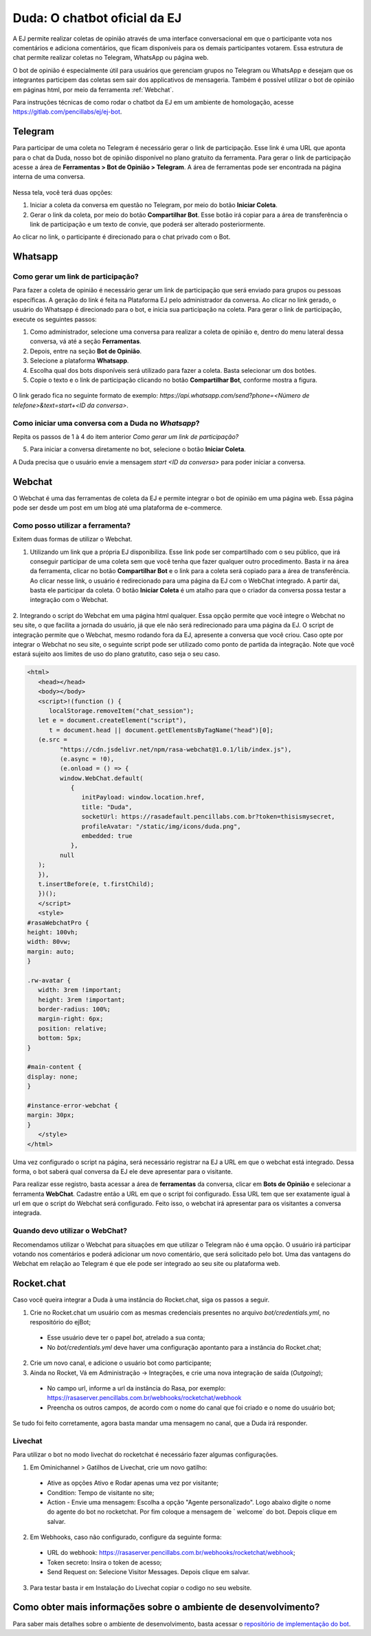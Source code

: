 ##############################
Duda: O chatbot oficial da EJ
##############################

A EJ permite realizar coletas de opinião através de uma interface conversacional em que o
participante vota nos comentários e adiciona comentários,  que ficam disponíveis para os demais
participantes votarem. Essa estrutura de chat permite realizar coletas no Telegram, WhatsApp ou página web.

O bot de opinião é especialmente útil para usuários que gerenciam grupos no Telegram ou WhatsApp e
desejam que os integrantes participem das coletas sem sair dos applicativos de mensageria.
Também é possível utilizar o bot de opinião em páginas html, por meio da ferramenta :ref:`Webchat`.

Para instruções técnicas de como rodar o chatbot da EJ em
um ambiente de homologação, acesse https://gitlab.com/pencillabs/ej/ej-bot.


Telegram
==========================================

Para participar de uma coleta no Telegram é necessário gerar o link de participação. Esse link é
uma URL que aponta para o chat da Duda, nosso bot de opinião disponível no plano gratuito da ferramenta.
Para gerar o link de participação acesse a área de **Ferramentas > Bot de Opinião > Telegram**.
A área de ferramentas pode ser encontrada na página interna de uma conversa.

.. figure:: ../images/ej-bot-de-opiniao.png 


Nessa tela, você terá duas opções:

1. Iniciar a coleta da conversa em questão no Telegram, por meio do botão **Iniciar Coleta**.
2. Gerar o link da coleta, por meio do botão **Compartilhar Bot**. Esse botão irá copiar para a área
   de transferência o link de participação e um texto de convie, que poderá ser alterado posteriormente.

Ao clicar no link, o participante é direcionado para o chat privado com o Bot.

.. figure:: ../images/coleta-telegram.png 
  :align: center


Whatsapp
==========================================

Como gerar um link de participação?
-----------------------------------

Para fazer a coleta de opinião é necessário gerar um link de participação que será enviado para grupos ou pessoas específicas. A geração do 
link é feita na Plataforma EJ pelo administrador da conversa.  Ao clicar no link gerado, o usuário do Whatsapp é direcionado para o bot, e inicia
sua participação na coleta. Para gerar o link de participação, execute os seguintes passos:

1. Como administrador, selecione uma conversa para realizar a coleta de opinião e, dentro do menu lateral dessa conversa, vá até a seção **Ferramentas**.

2. Depois, entre na seção **Bot de Opinião**.

3. Selecione a plataforma **Whatsapp**.

4. Escolha qual dos bots disponíveis será utilizado para fazer a coleta. Basta selecionar um dos botões.

5. Copie o texto e o link de participação clicando no botão **Compartilhar Bot**, conforme mostra a figura.


.. figure:: ../images/ferramenta-chatbot_12.png 
.. figure:: ../images/ferramenta-chatbot-wpp_3.png
.. figure:: ../images/ferramenta-chatbot-wpp_41.png 

O link gerado fica no seguinte formato de exemplo: *https://api.whatsapp.com/send?phone=<Número de telefone>&text=start+<ID da conversa>*.


Como iniciar uma conversa com a Duda no *Whatsapp*?
-----------------------------------------------------

Repita os passos de 1 à 4 do item anterior *Como gerar um link de participação?*

5. Para iniciar a conversa diretamente no bot, selecione o botão **Iniciar Coleta**.

A Duda precisa que o usuário envie a mensagem *start <ID da conversa>* para poder iniciar a conversa. 

.. figure:: ../images/ferramenta-chatbot-wpp_42.png 
.. figure:: ../images/coleta-whatsapp.png
  :align: center 


.. _Webchat:

Webchat
==========================================
O Webchat é uma das ferramentas de coleta da EJ e permite integrar o bot de opinião em uma página web.
Essa página pode ser desde um post em um blog até uma plataforma de e-commerce. 

Como posso utilizar a ferramenta?
----------------------------------

Exitem duas formas de utilizar o Webchat.

1. Utilizando um link que a própria EJ disponibiliza. Esse link pode ser compartilhado com o seu público,
   que irá conseguir participar de uma coleta sem que você tenha que fazer qualquer outro procedimento.
   Basta ir na área da ferramenta, clicar no botão **Compartilhar Bot** e o link para a coleta será 
   copiado para a área de transferência.
   Ao clicar nesse link, o usuário é redirecionado para uma página da EJ com o WebChat integrado. 
   A partir dai, basta ele participar da coleta. 
   O botão **Iniciar Coleta** é um atalho para que o criador da conversa possa testar a integração com o Webchat.

.. figure:: ../images/ej-webchat-integrado.png

2. Integrando o script do Webchat em uma página html qualquer. Essa opção permite que você integre o Webchat no seu site, o que facilita a jornada do usuário, já que ele não será redirecionado para uma página da EJ. O script de integração permite que o Webchat, mesmo rodando fora da EJ, apresente a conversa que você criou.
Caso opte por integrar o Webchat no seu site, o seguinte script pode ser utilizado como ponto de partida da integração. Note que você estará sujeito aos limites de uso do plano gratutito, caso seja o seu caso.

.. code-block:: html

   <html>
      <head></head>
      <body></body>
      <script>!(function () {
         localStorage.removeItem("chat_session");
      let e = document.createElement("script"),
         t = document.head || document.getElementsByTagName("head")[0];
      (e.src =
            "https://cdn.jsdelivr.net/npm/rasa-webchat@1.0.1/lib/index.js"),
            (e.async = !0),
            (e.onload = () => {
            window.WebChat.default(
               {
                  initPayload: window.location.href,
                  title: "Duda",
                  socketUrl: https://rasadefault.pencillabs.com.br?token=thisismysecret,
                  profileAvatar: "/static/img/icons/duda.png",
                  embedded: true
               },
            null
      );
      }),
      t.insertBefore(e, t.firstChild);
      })();
      </script>
      <style>
   #rasaWebchatPro {
   height: 100vh;
   width: 80vw;
   margin: auto;
   }

   .rw-avatar {
      width: 3rem !important;
      height: 3rem !important;
      border-radius: 100%;
      margin-right: 6px;
      position: relative;
      bottom: 5px;
   }

   #main-content {
   display: none;
   }

   #instance-error-webchat {
   margin: 30px;
   }
      </style>
   </html>


Uma vez configurado o script na página, será necessário registrar na EJ a URL em que o webchat está integrado. Dessa forma, o bot saberá qual conversa da EJ ele deve apresentar para o visitante.

Para realizar esse registro, basta acessar a área de **ferramentas** da conversa, clicar em **Bots de Opinião** e selecionar a ferramenta **WebChat**. Cadastre então a URL em que o script foi configurado.
Essa URL tem que ser exatamente igual à url em que o script do Webchat será configurado.
Feito isso, o webchat irá apresentar para os visitantes a conversa integrada.

.. figure:: ../images/ej-docs-webchat.png 


Quando devo utilizar o WebChat? 
--------------------------------

Recomendamos utilizar o Webchat para situações em que utilizar o Telegram não é uma opção. 
O usuário irá participar votando nos comentários e poderá adicionar um novo comentário, que será solicitado pelo bot. 
Uma das vantagens do Webchat em relação ao Telegram é que ele pode ser integrado ao seu site ou plataforma web.


Rocket.chat
==========================================

Caso você queira integrar a Duda à uma instância do Rocket.chat, siga os passos a seguir.


1. Crie no Rocket.chat um usuário com as mesmas credenciais presentes no arquivo `bot/credentials.yml`, no respositório do ejBot;

  * Esse usuário deve ter o papel `bot`, atrelado a sua conta;
  * No `bot/credentials.yml` deve haver uma configuração apontanto para a instância do Rocket.chat;

2. Crie um novo canal, e adicione o usuário bot como participante;

3. Ainda no Rocket, Vá em Administração -> Integrações, e crie uma nova integração de saída (*Outgoing*);

  * No campo url, informe a url da instância do Rasa, por exemplo: https://rasaserver.pencillabs.com.br/webhooks/rocketchat/webhook
  * Preencha os outros campos, de acordo com o nome do canal que foi criado e o nome do usuário bot;

Se tudo foi feito corretamente, agora basta mandar uma mensagem no canal, que a Duda irá responder.

.. figure:: ../images/ej-rasa-rocket.png 

.. _Rasa: https://rasa.com/ 
.. _rasa-webchat: https://github.com/botfront/rasa-webchat


Livechat
---------

Para utilizar o bot no modo livechat do rocketchat é necessário fazer algumas configurações.

1. Em Ominichannel > Gatilhos de Livechat, crie um novo gatilho:

  * Ative as opções Ativo e Rodar apenas uma vez por visitante;
  * Condition: Tempo de visitante no site;
  * Action - Envie uma mensagem: Escolha a opção "Agente personalizado". Logo abaixo digite o nome do agente do bot no rocketchat. Por fim coloque a mensagem de ` welcome` do bot. Depois clique em salvar.

.. figure:: ../images/ej-rasa-exemplo-gatilho.png

2. Em Webhooks, caso não configurado, configure da seguinte forma:

  * URL do webhook: https://rasaserver.pencillabs.com.br/webhooks/rocketchat/webhook;
  * Token secreto: Insira o token de acesso;
  * Send Request on: Selecione Visitor Messages. Depois clique em salvar.

.. figure:: ../images/ej-rasa-webhook.png

3. Para testar basta ir em Instalação do Livechat copiar o codigo no seu website.

.. figure:: ../images/ej-rasa-livechat-install.png

Como obter mais informações sobre o ambiente de desenvolvimento?
====================================================================================
Para saber mais detalhes sobre o ambiente de desenvolvimento, basta acessar o `repositório de implementação do bot <https://gitlab.com/pencillabs/ej/ej-bot#ej-bot>`_.

